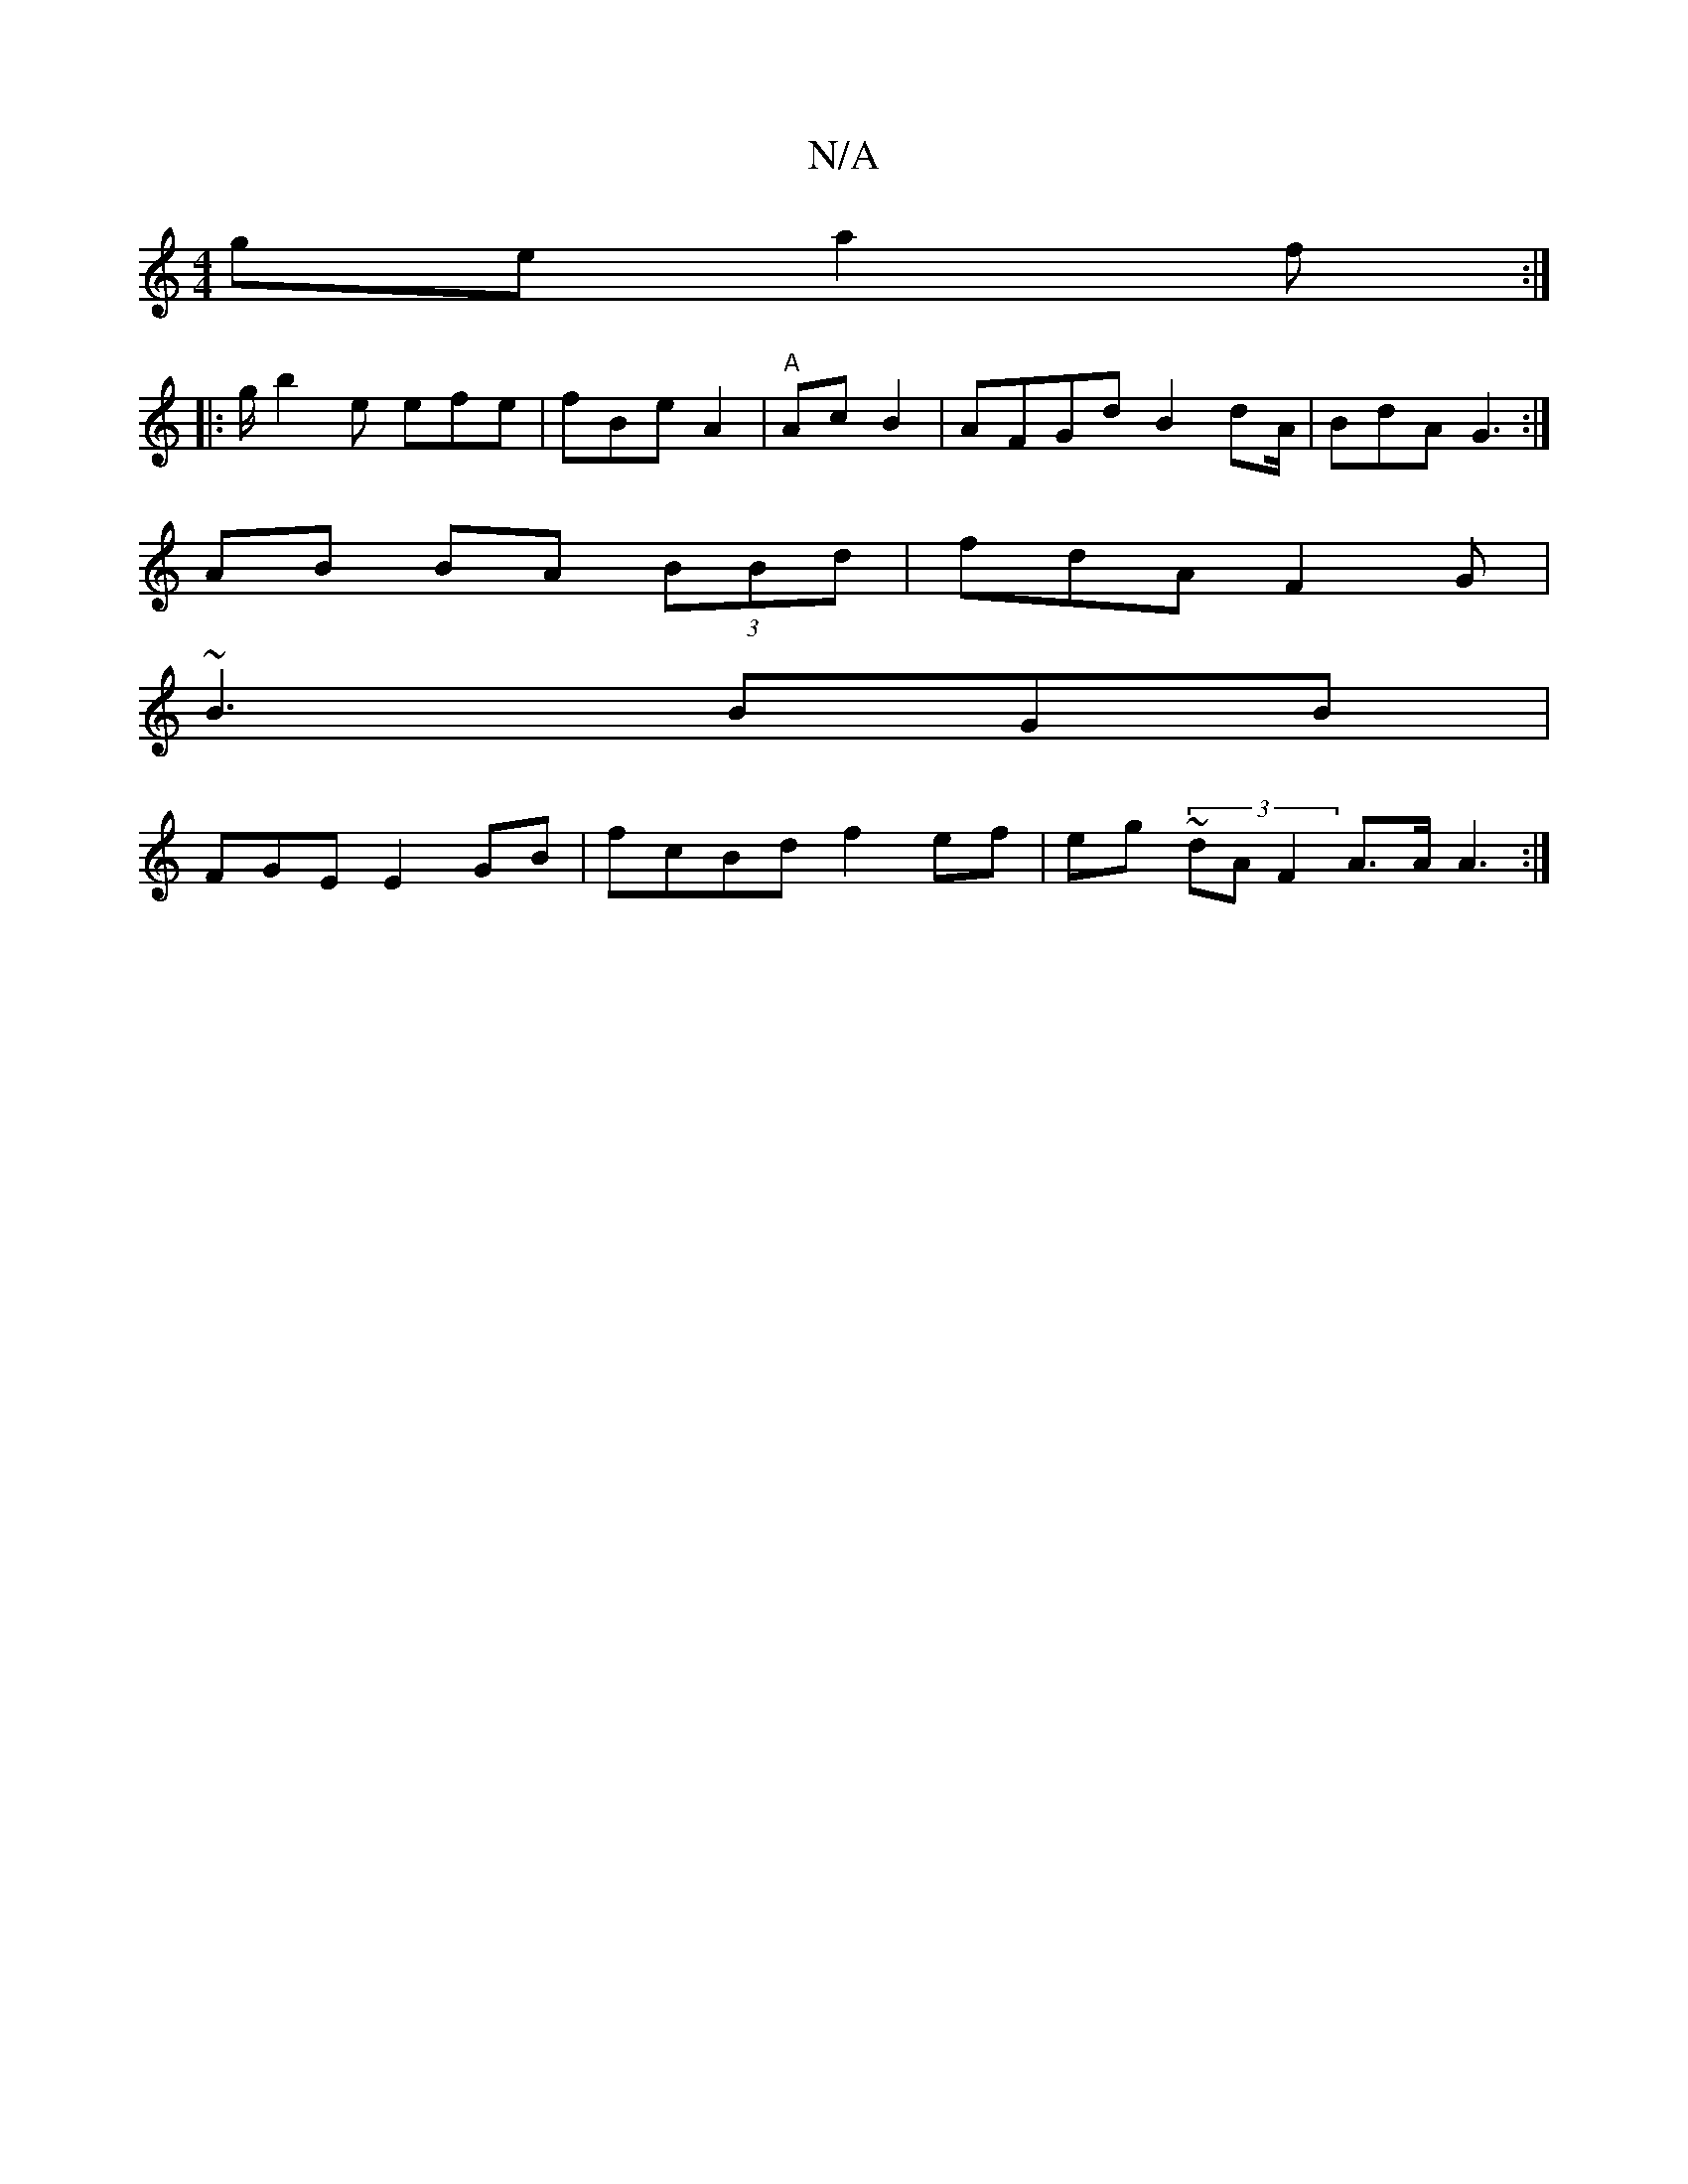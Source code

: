 X:1
T:N/A
M:4/4
R:N/A
K:Cmajor
ge a2 f :|
|: g/2 b2e efe | fBe A2|"A"Ac B2|AFGd B2dA/ | BdA G3 :|
AB BA (3BBd | fdA F2G|
~B3 BGB |
FGE E2GB | fcBd f2 ef | eg (3~dA F2 A>A (3A3 :|

EF A E2 GB|ABD~A3 |
c2A GFG|A3 :B2 | F3 | BAGF FEDB